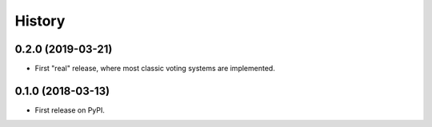 =======
History
=======

0.2.0 (2019-03-21)
------------------

* First "real" release, where most classic voting systems are implemented.

0.1.0 (2018-03-13)
------------------

* First release on PyPI.
